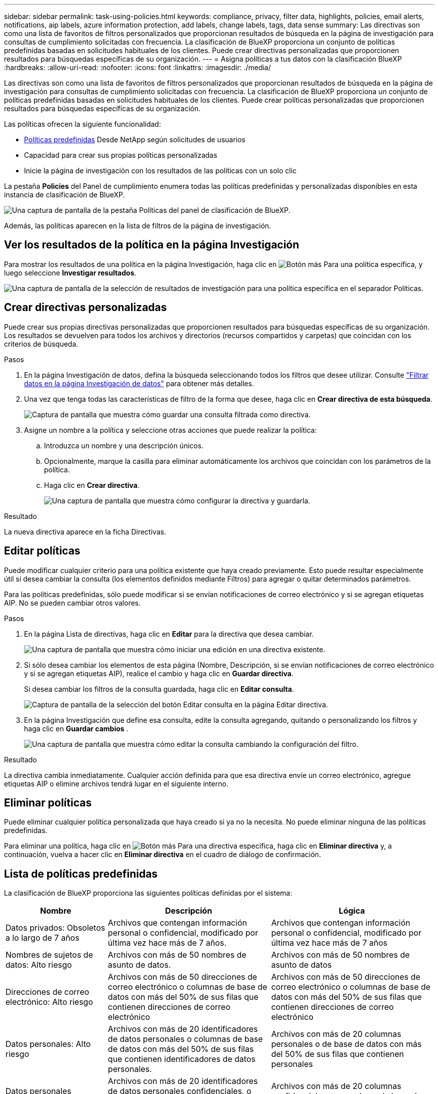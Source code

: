 ---
sidebar: sidebar 
permalink: task-using-policies.html 
keywords: compliance, privacy, filter data, highlights, policies, email alerts, notifications, aip labels, azure information protection, add labels, change labels, tags, data sense 
summary: Las directivas son como una lista de favoritos de filtros personalizados que proporcionan resultados de búsqueda en la página de investigación para consultas de cumplimiento solicitadas con frecuencia. La clasificación de BlueXP proporciona un conjunto de políticas predefinidas basadas en solicitudes habituales de los clientes. Puede crear directivas personalizadas que proporcionen resultados para búsquedas específicas de su organización. 
---
= Asigna políticas a tus datos con la clasificación BlueXP 
:hardbreaks:
:allow-uri-read: 
:nofooter: 
:icons: font
:linkattrs: 
:imagesdir: ./media/


[role="lead"]
Las directivas son como una lista de favoritos de filtros personalizados que proporcionan resultados de búsqueda en la página de investigación para consultas de cumplimiento solicitadas con frecuencia. La clasificación de BlueXP proporciona un conjunto de políticas predefinidas basadas en solicitudes habituales de los clientes. Puede crear políticas personalizadas que proporcionen resultados para búsquedas específicas de su organización.

Las políticas ofrecen la siguiente funcionalidad:

* <<Lista de políticas predefinidas,Políticas predefinidas>> Desde NetApp según solicitudes de usuarios
* Capacidad para crear sus propias políticas personalizadas
* Inicie la página de investigación con los resultados de las políticas con un solo clic


La pestaña *Policies* del Panel de cumplimiento enumera todas las políticas predefinidas y personalizadas disponibles en esta instancia de clasificación de BlueXP.

image:screenshot_compliance_highlights_tab.png["Una captura de pantalla de la pestaña Políticas del panel de clasificación de BlueXP."]

Además, las políticas aparecen en la lista de filtros de la página de investigación.



== Ver los resultados de la política en la página Investigación

Para mostrar los resultados de una política en la página Investigación, haga clic en image:screenshot_gallery_options.gif["Botón más"] Para una política específica, y luego seleccione *Investigar resultados*.

image:screenshot_compliance_highlights_investigate.png["Una captura de pantalla de la selección de resultados de investigación para una política específica en el separador Políticas."]



== Crear directivas personalizadas

Puede crear sus propias directivas personalizadas que proporcionen resultados para búsquedas específicas de su organización. Los resultados se devuelven para todos los archivos y directorios (recursos compartidos y carpetas) que coincidan con los criterios de búsqueda.

.Pasos
. En la página Investigación de datos, defina la búsqueda seleccionando todos los filtros que desee utilizar. Consulte link:task-investigate-data.html["Filtrar datos en la página Investigación de datos"^] para obtener más detalles.
. Una vez que tenga todas las características de filtro de la forma que desee, haga clic en *Crear directiva de esta búsqueda*.
+
image:screenshot_compliance_save_as_highlight.png["Captura de pantalla que muestra cómo guardar una consulta filtrada como directiva."]

. Asigne un nombre a la política y seleccione otras acciones que puede realizar la política:
+
.. Introduzca un nombre y una descripción únicos.
.. Opcionalmente, marque la casilla para eliminar automáticamente los archivos que coincidan con los parámetros de la política.
.. Haga clic en *Crear directiva*.
+
image:screenshot_compliance_save_highlight2.png["Una captura de pantalla que muestra cómo configurar la directiva y guardarla."]





.Resultado
La nueva directiva aparece en la ficha Directivas.



== Editar políticas

Puede modificar cualquier criterio para una política existente que haya creado previamente. Esto puede resultar especialmente útil si desea cambiar la consulta (los elementos definidos mediante Filtros) para agregar o quitar determinados parámetros.

Para las políticas predefinidas, sólo puede modificar si se envían notificaciones de correo electrónico y si se agregan etiquetas AIP. No se pueden cambiar otros valores.

.Pasos
. En la página Lista de directivas, haga clic en *Editar* para la directiva que desea cambiar.
+
image:screenshot_compliance_edit_policy_button.png["Una captura de pantalla que muestra cómo iniciar una edición en una directiva existente."]

. Si sólo desea cambiar los elementos de esta página (Nombre, Descripción, si se envían notificaciones de correo electrónico y si se agregan etiquetas AIP), realice el cambio y haga clic en *Guardar directiva*.
+
Si desea cambiar los filtros de la consulta guardada, haga clic en *Editar consulta*.

+
image:screenshot_compliance_edit_policy_dialog.png["Captura de pantalla de la selección del botón Editar consulta en la página Editar directiva."]

. En la página Investigación que define esa consulta, edite la consulta agregando, quitando o personalizando los filtros y haga clic en *Guardar cambios* .
+
image:screenshot_compliance_edit_policy_query.png["Una captura de pantalla que muestra cómo editar la consulta cambiando la configuración del filtro."]



.Resultado
La directiva cambia inmediatamente. Cualquier acción definida para que esa directiva envíe un correo electrónico, agregue etiquetas AIP o elimine archivos tendrá lugar en el siguiente interno.



== Eliminar políticas

Puede eliminar cualquier política personalizada que haya creado si ya no la necesita. No puede eliminar ninguna de las políticas predefinidas.

Para eliminar una política, haga clic en image:screenshot_gallery_options.gif["Botón más"] Para una directiva específica, haga clic en *Eliminar directiva* y, a continuación, vuelva a hacer clic en *Eliminar directiva* en el cuadro de diálogo de confirmación.



== Lista de políticas predefinidas

La clasificación de BlueXP proporciona las siguientes políticas definidas por el sistema:

[cols="25,40,40"]
|===
| Nombre | Descripción | Lógica 


| Datos privados: Obsoletos a lo largo de 7 años | Archivos que contengan información personal o confidencial, modificado por última vez hace más de 7 años. | Archivos que contengan información personal o confidencial, modificado por última vez hace más de 7 años 


| Nombres de sujetos de datos: Alto riesgo | Archivos con más de 50 nombres de asunto de datos. | Archivos con más de 50 nombres de asunto de datos 


| Direcciones de correo electrónico: Alto riesgo | Archivos con más de 50 direcciones de correo electrónico o columnas de base de datos con más del 50% de sus filas que contienen direcciones de correo electrónico | Archivos con más de 50 direcciones de correo electrónico o columnas de base de datos con más del 50% de sus filas que contienen direcciones de correo electrónico 


| Datos personales: Alto riesgo | Archivos con más de 20 identificadores de datos personales o columnas de base de datos con más del 50% de sus filas que contienen identificadores de datos personales. | Archivos con más de 20 columnas personales o de base de datos con más del 50% de sus filas que contienen personales 


| Datos personales confidenciales: Alto riesgo | Archivos con más de 20 identificadores de datos personales confidenciales, o columnas de base de datos con más del 50% de sus filas que contienen datos personales confidenciales. | Archivos con más de 20 columnas confidenciales personales o de base de datos con más del 50% de sus filas que contienen personal confidencial 
|===